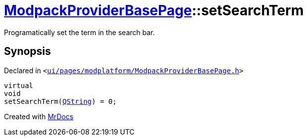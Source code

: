 [#ModpackProviderBasePage-setSearchTerm]
= xref:ModpackProviderBasePage.adoc[ModpackProviderBasePage]::setSearchTerm
:relfileprefix: ../
:mrdocs:


Programatically set the term in the search bar&period;



== Synopsis

Declared in `&lt;https://github.com/PrismLauncher/PrismLauncher/blob/develop/launcher/ui/pages/modplatform/ModpackProviderBasePage.h#L26[ui&sol;pages&sol;modplatform&sol;ModpackProviderBasePage&period;h]&gt;`

[source,cpp,subs="verbatim,replacements,macros,-callouts"]
----
virtual
void
setSearchTerm(xref:QString.adoc[QString]) = 0;
----



[.small]#Created with https://www.mrdocs.com[MrDocs]#
